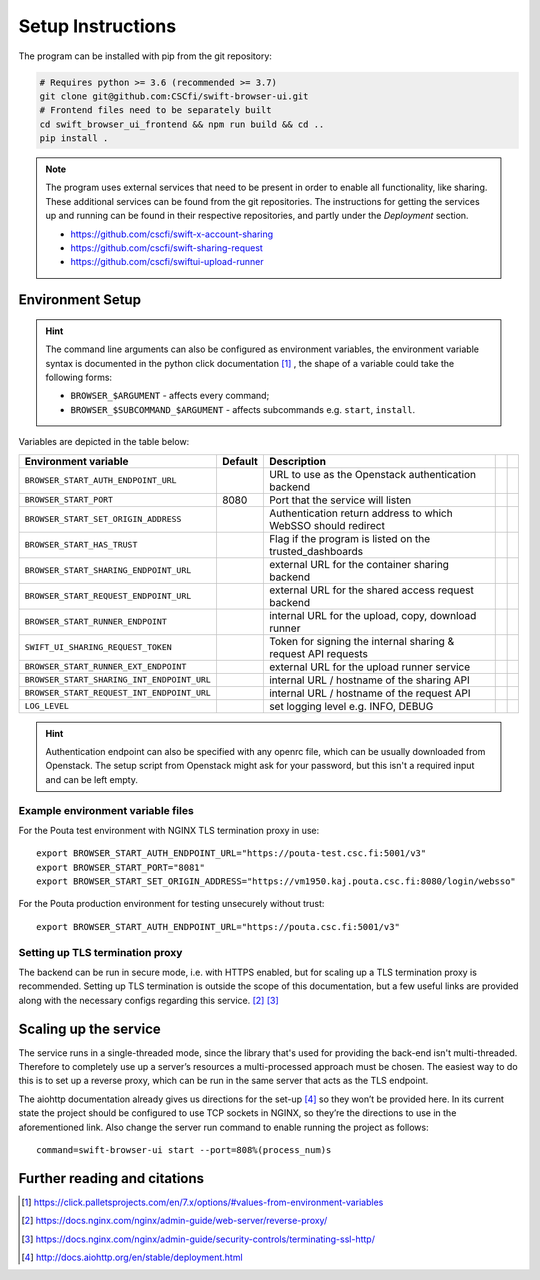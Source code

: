 .. _setup:

Setup Instructions
==================


The program can be installed with pip from the git repository:

.. code-block:: console

    # Requires python >= 3.6 (recommended >= 3.7)
    git clone git@github.com:CSCfi/swift-browser-ui.git
    # Frontend files need to be separately built
    cd swift_browser_ui_frontend && npm run build && cd ..
    pip install .

.. note:: The program uses external services that need to be present in order
          to enable all functionality, like sharing. These additional services
          can be found from the git repositories. The instructions for getting
          the services up and running can be found in their respective
          repositories, and partly under the *Deployment* section.
          
          * https://github.com/cscfi/swift-x-account-sharing
          * https://github.com/cscfi/swift-sharing-request
          * https://github.com/cscfi/swiftui-upload-runner


Environment Setup
-----------------

.. hint:: The command line arguments can also be configured as environment variables,
          the environment variable syntax is documented in the python click
          documentation [#]_ , the shape of a variable could take the following forms:


          * ``BROWSER_$ARGUMENT`` - affects every command;
          * ``BROWSER_$SUBCOMMAND_$ARGUMENT`` - affects subcommands e.g. ``start``, ``install``.

Variables are depicted in the table below:

+---------------------------------------------+---------+---------------------------------------------------------------+--+--+
| Environment variable                        | Default | Description                                                   |  |  |
+=============================================+=========+===============================================================+==+==+
| ``BROWSER_START_AUTH_ENDPOINT_URL``         |         | URL to use as the Openstack authentication backend            |  |  |
+---------------------------------------------+---------+---------------------------------------------------------------+--+--+
| ``BROWSER_START_PORT``                      | 8080    | Port that the service will listen                             |  |  |
+---------------------------------------------+---------+---------------------------------------------------------------+--+--+
| ``BROWSER_START_SET_ORIGIN_ADDRESS``        |         | Authentication return address to which WebSSO should redirect |  |  |
+---------------------------------------------+---------+---------------------------------------------------------------+--+--+
| ``BROWSER_START_HAS_TRUST``                 |         | Flag if the program is listed on the trusted_dashboards       |  |  |
+---------------------------------------------+---------+---------------------------------------------------------------+--+--+
| ``BROWSER_START_SHARING_ENDPOINT_URL``      |         | external URL for the container sharing backend                |  |  |
+---------------------------------------------+---------+---------------------------------------------------------------+--+--+
| ``BROWSER_START_REQUEST_ENDPOINT_URL``      |         | external URL for the shared access request backend            |  |  |
+---------------------------------------------+---------+---------------------------------------------------------------+--+--+
| ``BROWSER_START_RUNNER_ENDPOINT``           |         | internal URL for the upload, copy, download runner            |  |  |
+---------------------------------------------+---------+---------------------------------------------------------------+--+--+
| ``SWIFT_UI_SHARING_REQUEST_TOKEN``          |         | Token for signing the internal sharing & request API requests |  |  |
+---------------------------------------------+---------+---------------------------------------------------------------+--+--+
| ``BROWSER_START_RUNNER_EXT_ENDPOINT``       |         | external URL for the upload runner service                    |  |  |
+---------------------------------------------+---------+---------------------------------------------------------------+--+--+
| ``BROWSER_START_SHARING_INT_ENDPOINT_URL``  |         | internal URL / hostname of the sharing API                    |  |  |
+---------------------------------------------+---------+---------------------------------------------------------------+--+--+
| ``BROWSER_START_REQUEST_INT_ENDPOINT_URL``  |         | internal URL / hostname of the request API                    |  |  |
+---------------------------------------------+---------+---------------------------------------------------------------+--+--+
| ``LOG_LEVEL``                               |         | set logging level e.g. INFO, DEBUG                            |  |  |
+---------------------------------------------+---------+---------------------------------------------------------------+--+--+

.. hint:: Authentication endpoint can also be specified with any openrc file,
          which can be usually downloaded from Openstack. The setup script
          from Openstack might ask for your password, but this isn't a
          required input and can be left empty.

Example environment variable files
~~~~~~~~~~~~~~~~~~~~~~~~~~~~~~~~~~
For the Pouta test environment with NGINX TLS termination proxy in use::

    export BROWSER_START_AUTH_ENDPOINT_URL="https://pouta-test.csc.fi:5001/v3"
    export BROWSER_START_PORT="8081"
    export BROWSER_START_SET_ORIGIN_ADDRESS="https://vm1950.kaj.pouta.csc.fi:8080/login/websso"

For the Pouta production environment for testing unsecurely without trust::

    export BROWSER_START_AUTH_ENDPOINT_URL="https://pouta.csc.fi:5001/v3"
    

Setting up TLS termination proxy
~~~~~~~~~~~~~~~~~~~~~~~~~~~~~~~~
The backend can be run in secure mode, i.e. with HTTPS enabled, but for
scaling up a TLS termination proxy is recommended. Setting up TLS termination
is outside the scope of this documentation, but a few useful links are
provided along with the necessary configs regarding this service. [#]_ [#]_

Scaling up the service
----------------------
The service runs in a single-threaded mode, since the library that's used for
providing the back-end isn't multi-threaded. Therefore to completely use up a
server’s resources a multi-processed approach must be chosen. The easiest way
to do this is to set up a reverse proxy, which can be run in the same server
that acts as the TLS endpoint.

The aiohttp documentation already gives us directions for the set-up [#]_ so
they won’t be provided here. In its current state the project should be
configured to use TCP sockets in NGINX, so they’re the directions to use in
the aforementioned link. Also change the server run command to enable running
the project as follows::

    command=swift-browser-ui start --port=808%(process_num)s

Further reading and citations
-----------------------------
.. [#] https://click.palletsprojects.com/en/7.x/options/#values-from-environment-variables
.. [#] https://docs.nginx.com/nginx/admin-guide/web-server/reverse-proxy/
.. [#] https://docs.nginx.com/nginx/admin-guide/security-controls/terminating-ssl-http/
.. [#] http://docs.aiohttp.org/en/stable/deployment.html
